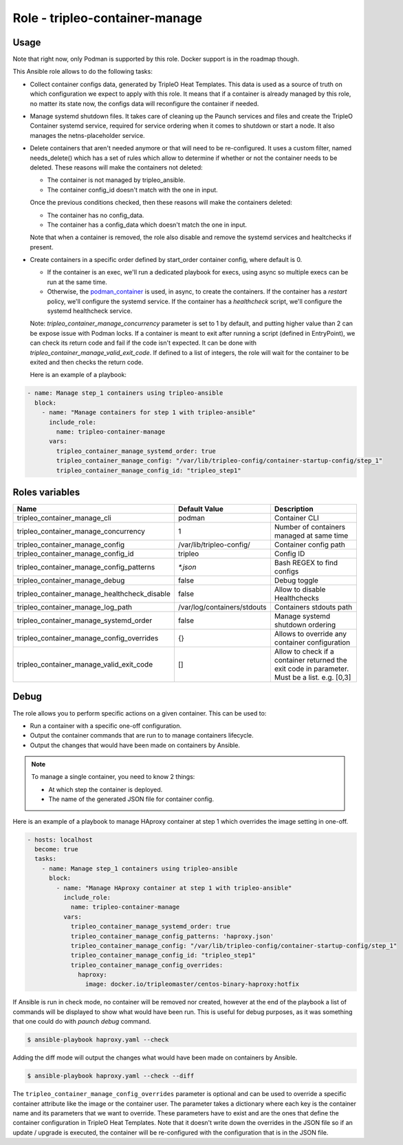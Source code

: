 ===============================
Role - tripleo-container-manage
===============================

.. ansibleautoplugin::
  :role: tripleo_ansible/roles/tripleo-container-manage

Usage
~~~~~

Note that right now, only Podman is supported by this role. Docker support is
in the roadmap though.

This Ansible role allows to do the following tasks:

* Collect container configs data, generated by TripleO Heat Templates.
  This data is used as a source of truth on which configuration we expect to
  apply with this role. It means that if a container is already managed by
  this role, no matter its state now, the configs data will reconfigure the
  container if needed.

* Manage systemd shutdown files.
  It takes care of cleaning up the Paunch services and files and create
  the TripleO Container systemd service, required for service ordering when
  it comes to shutdown or start a node. It also manages the netns-placeholder
  service.

* Delete containers that aren't needed anymore or that will need to be
  re-configured. It uses a custom filter, named needs_delete() which has a set
  of rules which allow to determine if whether or not the container needs to be
  deleted.
  These reasons will make the containers not deleted:

  * The container is not managed by tripleo_ansible.

  * The container config_id doesn't match with the one in input.

  Once the previous conditions checked, then these reasons will make the
  containers deleted:

  * The container has no config_data.

  * The container has a config_data which doesn't match the one in input.

  Note that when a container is removed, the role also disable and remove
  the systemd services and healtchecks if present.

* Create containers  in a specific order defined by start_order container
  config, where default is 0.

  * If the container is an exec, we'll run a dedicated playbook for execs,
    using async so multiple execs can be run at the same time.

  * Otherwise, the `podman_container`_ is used, in async, to create the
    containers.
    If the container has a `restart` policy, we'll configure the systemd
    service.
    If the container has a `healthcheck` script, we'll configure the systemd
    healthcheck service.

  Note: `tripleo_container_manage_concurrency` parameter is set to 1 by
  default, and putting higher value than 2 can be expose issue with Podman
  locks.
  If a container is meant to exit after running a script (defined in
  EntryPoint), we can check its return code and fail if the code isn't
  expected. It can be done with `tripleo_container_manage_valid_exit_code`.
  If defined to a list of integers, the role will wait for the container to be
  exited and then checks the return code.

  Here is an example of a playbook:

.. code-block:: YAML

    - name: Manage step_1 containers using tripleo-ansible
      block:
        - name: "Manage containers for step 1 with tripleo-ansible"
          include_role:
            name: tripleo-container-manage
          vars:
            tripleo_container_manage_systemd_order: true
            tripleo_container_manage_config: "/var/lib/tripleo-config/container-startup-config/step_1"
            tripleo_container_manage_config_id: "tripleo_step1"

Roles variables
~~~~~~~~~~~~~~~

+------------------------------------------------+-----------------------------+----------------------------+
| Name                                           | Default Value               | Description                |
+================================================+=============================+============================+
| tripleo_container_manage_cli                   | podman                      | Container CLI              |
+------------------------------------------------+-----------------------------+----------------------------+
| tripleo_container_manage_concurrency           | 1                           | Number of containers       |
|                                                |                             | managed at same time       |
+------------------------------------------------+-----------------------------+----------------------------+
| tripleo_container_manage_config                | /var/lib/tripleo-config/    | Container config path      |
+------------------------------------------------+-----------------------------+----------------------------+
| tripleo_container_manage_config_id             | tripleo                     | Config ID                  |
+------------------------------------------------+-----------------------------+----------------------------+
| tripleo_container_manage_config_patterns       | `*.json`                    | Bash REGEX to find configs |
+------------------------------------------------+-----------------------------+----------------------------+
| tripleo_container_manage_debug                 | false                       | Debug toggle               |
+------------------------------------------------+-----------------------------+----------------------------+
| tripleo_container_manage_healthcheck_disable   | false                       | Allow to disable           |
|                                                |                             | Healthchecks               |
+------------------------------------------------+-----------------------------+----------------------------+
| tripleo_container_manage_log_path              | /var/log/containers/stdouts | Containers stdouts path    |
+------------------------------------------------+-----------------------------+----------------------------+
| tripleo_container_manage_systemd_order         | false                       | Manage systemd shutdown    |
|                                                |                             | ordering                   |
+------------------------------------------------+-----------------------------+----------------------------+
| tripleo_container_manage_config_overrides      | {}                          | Allows to override any     |
|                                                |                             | container configuration    |
+------------------------------------------------+-----------------------------+----------------------------+
| tripleo_container_manage_valid_exit_code       | []                          | Allow to check if a        |
|                                                |                             | container returned the     |
|                                                |                             | exit code in parameter.    |
|                                                |                             | Must be a list. e.g. [0,3] |
+------------------------------------------------+-----------------------------+----------------------------+

Debug
~~~~~

The role allows you to perform specific actions on a given container.
This can be used to:

* Run a container with a specific one-off configuration.
* Output the container commands that are run to to manage containers lifecycle.
* Output the changes that would have been made on containers by Ansible.

.. note:: To manage a single container, you need to know 2 things:

   * At which step the container is deployed.

   * The name of the generated JSON file for container config.

Here is an example of a playbook to manage HAproxy container at step 1 which
overrides the image setting in one-off.

.. code-block:: YAML

    - hosts: localhost
      become: true
      tasks:
        - name: Manage step_1 containers using tripleo-ansible
          block:
            - name: "Manage HAproxy container at step 1 with tripleo-ansible"
              include_role:
                name: tripleo-container-manage
              vars:
                tripleo_container_manage_systemd_order: true
                tripleo_container_manage_config_patterns: 'haproxy.json'
                tripleo_container_manage_config: "/var/lib/tripleo-config/container-startup-config/step_1"
                tripleo_container_manage_config_id: "tripleo_step1"
                tripleo_container_manage_config_overrides:
                  haproxy:
                    image: docker.io/tripleomaster/centos-binary-haproxy:hotfix

If Ansible is run in check mode, no container will be removed nor created,
however at the end of the playbook a list of commands will be displayed to show
what would have been run.
This is useful for debug purposes, as it was something that one could do with
`paunch debug` command.

.. code-block:: bash

    $ ansible-playbook haproxy.yaml --check

Adding the diff mode will output the changes what would have been made on
containers by Ansible.

.. code-block:: bash

    $ ansible-playbook haproxy.yaml --check --diff

The ``tripleo_container_manage_config_overrides`` parameter is optional
and can be used to override a specific container attribute like the image
or the container user. The parameter takes a dictionary where each key is the
container name and its parameters that we want to override. These parameters
have to exist and are the ones that define the container configuration in
TripleO Heat Templates. Note that it doesn't write down the overrides in the
JSON file so if an update / upgrade is executed, the container will be
re-configured with the configuration that is in the JSON file.

.. _podman_container: https://docs.openstack.org/tripleo-ansible/latest/modules/modules-podman_container.html
